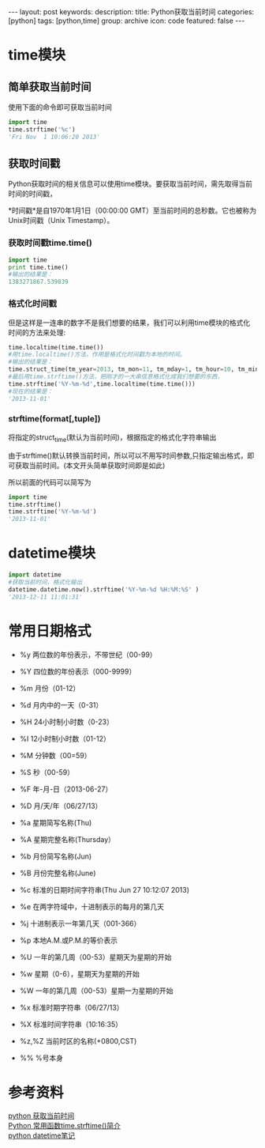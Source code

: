 #+BEGIN_HTML
---
layout: post
keywords: 
description: 
title: Python获取当前时间 
categories: [python]
tags: [python,time]
group: archive
icon: code
featured: false
---
#+END_HTML
* time模块
** 简单获取当前时间
使用下面的命令即可获取当前时间
#+BEGIN_SRC python
import time
time.strftime('%c')
'Fri Nov  1 10:06:20 2013'
#+END_SRC
** 获取时间戳
Python获取时间的相关信息可以使用time模块。要获取当前时间，需先取得当前时间的时间戳，

*时间戳*是自1970年1月1日（00:00:00 GMT）至当前时间的总秒数。它也被称为Unix时间戳（Unix Timestamp）。

*** 获取时间戳time.time()
#+BEGIN_SRC python
import time
print time.time()
#输出的结果是：
1383271867.539839
#+END_SRC
*** 格式化时间戳
但是这样是一连串的数字不是我们想要的结果，我们可以利用time模块的格式化时间的方法来处理:
#+BEGIN_SRC python
time.localtime(time.time())
#用time.localtime()方法，作用是格式化时间戳为本地的时间。
#输出的结果是：
time.struct_time(tm_year=2013, tm_mon=11, tm_mday=1, tm_hour=10, tm_min=11, tm_sec=15, tm_wday=4, tm_yday=305, tm_isdst=0)
#最后用time.strftime()方法，把刚才的一大串信息格式化成我们想要的东西，
time.strftime('%Y-%m-%d',time.localtime(time.time()))
#现在的结果是：
'2013-11-01'
#+END_SRC
*** strftime(format[,tuple])
将指定的struct_time(默认为当前时间)，根据指定的格式化字符串输出

由于strftime()默认转换当前时间，所以可以不用写时间参数,只指定输出格式，即可获取当前时间。(本文开头简单获取时间即是如此)

所以前面的代码可以简写为
#+BEGIN_SRC python
import time
time.strftime()
time.strftime('%Y-%m-%d')
'2013-11-01'
#+END_SRC
* datetime模块
#+BEGIN_SRC python
import datetime
#获取当前时间，格式化输出
datetime.datetime.now().strftime('%Y-%m-%d %H:%M:%S' )
'2013-12-11 11:01:31'
#+END_SRC
* 常用日期格式
+ %y 两位数的年份表示，不带世纪（00-99）
+ %Y 四位数的年份表示（000-9999）
+ %m 月份（01-12）
+ %d 月内中的一天（0-31）
+ %H 24小时制小时数（0-23）
+ %I 12小时制小时数（01-12）
+ %M 分钟数（00=59）
+ %S 秒（00-59）
+ %F 年-月-日（2013-06-27）
+ %D 月/天/年（06/27/13）

+ %a 星期简写名称(Thu)
+ %A 星期完整名称(Thursday）
+ %b 月份简写名称(Jun)
+ %B 月份完整名称(June)
+ %c 标准的日期时间字符串(Thu Jun 27 10:12:07 2013)
+ %e 在两字符域中，十进制表示的每月的第几天
+ %j 十进制表示一年第几天（001-366）
+ %p 本地A.M.或P.M.的等价表示
+ %U 一年的第几周（00-53）星期天为星期的开始
+ %w 星期（0-6），星期天为星期的开始
+ %W 一年的第几周（00-53）星期一为星期的开始
+ %x 标准时期字符串（06/27/13）
+ %X 标准时间字符串（10:16:35）
+ %z,%Z 当前时区的名称(+0800,CST)
+ %% %号本身
* 参考资料
[[http://www.cnblogs.com/wanpython/archive/2010/08/07/1794598.html][python 获取当前时间]] \\
[[http://blog.chinaunix.net/uid-16539-id-2741508.html][Python 常用函数time.strftime()简介]] \\
[[http://mint-green.diandian.com/post/2011-09-09/4892024][python datetime笔记]]

